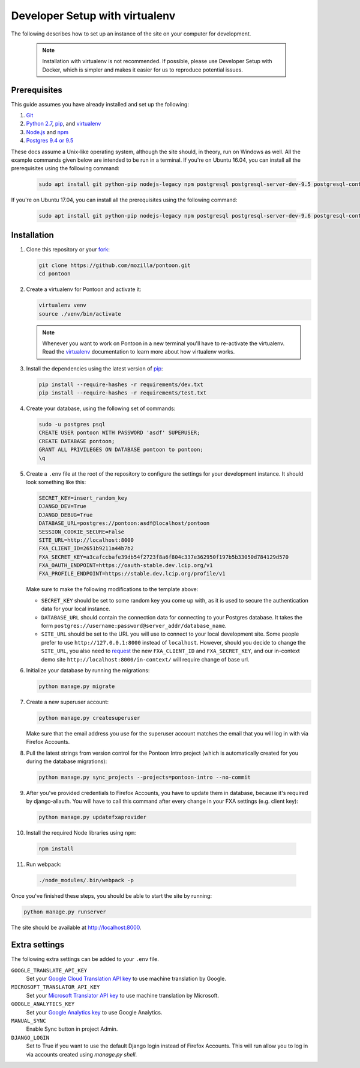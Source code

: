 Developer Setup with virtualenv
===============================

The following describes how to set up an instance of the site on your
computer for development.

   .. Note::

    Installation with virtualenv is not recommended. If possible, please use
    Developer Setup with Docker, which is simpler and makes it easier for us
    to reproduce potential issues.

Prerequisites
-------------
This guide assumes you have already installed and set up the following:

1. Git_
2. `Python 2.7`_, pip_, and virtualenv_
3. `Node.js`_ and npm_
4. `Postgres 9.4 or 9.5`_

These docs assume a Unix-like operating system, although the site should, in
theory, run on Windows as well. All the example commands given below are
intended to be run in a terminal.  If you're on Ubuntu 16.04, you can install
all the prerequisites using the following command:

   .. code-block:: bash

      sudo apt install git python-pip nodejs-legacy npm postgresql postgresql-server-dev-9.5 postgresql-contrib-9.5 libxml2-dev libxslt1-dev python-dev libmemcached-dev virtualenv

If you're on Ubuntu 17.04, you can install all the prerequisites using the following command:

   .. code-block:: bash

      sudo apt install git python-pip nodejs-legacy npm postgresql postgresql-server-dev-9.6 postgresql-contrib-9.6 libxml2-dev libxslt1-dev python-dev libmemcached-dev virtualenv

.. _Git: https://git-scm.com/
.. _Python 2.7: https://www.python.org/
.. _pip: https://pip.pypa.io/en/stable/
.. _virtualenv: https://virtualenv.pypa.io/en/latest/
.. _Node.js: https://nodejs.org/
.. _npm: https://www.npmjs.com/
.. _Postgres 9.4 or 9.5: http://www.postgresql.org/

Installation
------------
1. Clone this repository or your fork_:

   .. code-block:: bash

      git clone https://github.com/mozilla/pontoon.git
      cd pontoon

2. Create a virtualenv for Pontoon and activate it:

   .. code-block:: bash

      virtualenv venv
      source ./venv/bin/activate

   .. note::

      Whenever you want to work on Pontoon in a new terminal you'll have to
      re-activate the virtualenv. Read the virtualenv_ documentation to learn
      more about how virtualenv works.

3. Install the dependencies using the latest version of pip_:

   .. code-block:: bash

      pip install --require-hashes -r requirements/dev.txt
      pip install --require-hashes -r requirements/test.txt

4. Create your database, using the following set of commands:

   .. code-block:: bash

      sudo -u postgres psql
      CREATE USER pontoon WITH PASSWORD 'asdf' SUPERUSER;
      CREATE DATABASE pontoon;
      GRANT ALL PRIVILEGES ON DATABASE pontoon to pontoon;
      \q

5. Create a ``.env`` file at the root of the repository to configure the
   settings for your development instance. It should look something like this:

   .. code-block:: ini

      SECRET_KEY=insert_random_key
      DJANGO_DEV=True
      DJANGO_DEBUG=True
      DATABASE_URL=postgres://pontoon:asdf@localhost/pontoon
      SESSION_COOKIE_SECURE=False
      SITE_URL=http://localhost:8000
      FXA_CLIENT_ID=2651b9211a44b7b2
      FXA_SECRET_KEY=a3cafccbafe39db54f2723f8a6f804c337e362950f197b5b33050d784129d570
      FXA_OAUTH_ENDPOINT=https://oauth-stable.dev.lcip.org/v1
      FXA_PROFILE_ENDPOINT=https://stable.dev.lcip.org/profile/v1


   Make sure to make the following modifications to the template above:

   - ``SECRET_KEY`` should be set to some random key you come up with,
     as it is used to secure the authentication data for your local
     instance.

   - ``DATABASE_URL`` should contain the connection data for connecting to
     your Postgres database. It takes the form
     ``postgres://username:password@server_addr/database_name``.

   - ``SITE_URL`` should be set to the URL you will use to connect to your
     local development site. Some people prefer to use
     ``http://127.0.0.1:8000`` instead of ``localhost``. However, should you
     decide to change the ``SITE_URL``, you also need to request_
     the new ``FXA_CLIENT_ID`` and ``FXA_SECRET_KEY``, and our in-context demo
     site ``http://localhost:8000/in-context/`` will require change of base url.

6. Initialize your database by running the migrations:

   .. code-block:: bash

      python manage.py migrate

7. Create a new superuser account:

   .. code-block:: bash

      python manage.py createsuperuser

   Make sure that the email address you use for the superuser account matches
   the email that you will log in with via Firefox Accounts.

8. Pull the latest strings from version control for the Pontoon Intro project
   (which is automatically created for you during the database migrations):

   .. code-block:: bash

      python manage.py sync_projects --projects=pontoon-intro --no-commit

9. After you've provided credentials to Firefox Accounts, you have to update them in database,
   because it's required by django-allauth. You will have to call this command after every change in your
   FXA settings (e.g. client key):

   .. code-block:: bash

      python manage.py updatefxaprovider

10. Install the required Node libraries using ``npm``:

   .. code-block:: bash

      npm install

11. Run webpack:

   .. code-block:: bash

      ./node_modules/.bin/webpack -p

Once you've finished these steps, you should be able to start the site by
running:

.. code-block:: bash

   python manage.py runserver

The site should be available at http://localhost:8000.

.. _fork: http://help.github.com/fork-a-repo/
.. _issue: https://bugs.python.org/issue18378
.. _request: https://developer.mozilla.org/docs/Mozilla/Tech/Firefox_Accounts/Introduction

Extra settings
--------------
The following extra settings can be added to your ``.env`` file.

``GOOGLE_TRANSLATE_API_KEY``
   Set your `Google Cloud Translation API key`_ to use machine translation by Google.
``MICROSOFT_TRANSLATOR_API_KEY``
   Set your `Microsoft Translator API key`_ to use machine translation by Microsoft.
``GOOGLE_ANALYTICS_KEY``
   Set your `Google Analytics key`_ to use Google Analytics.
``MANUAL_SYNC``
   Enable Sync button in project Admin.
``DJANGO_LOGIN``
   Set to True if you want to use the default Django login instead of Firefox Accounts. This will run allow you to log in via accounts created using `manage.py shell`.

.. _Microsoft Translator API key: http://msdn.microsoft.com/en-us/library/hh454950
.. _Google Analytics key: https://www.google.com/analytics/
.. _Google Cloud Translation API key: https://cloud.google.com/translate/
